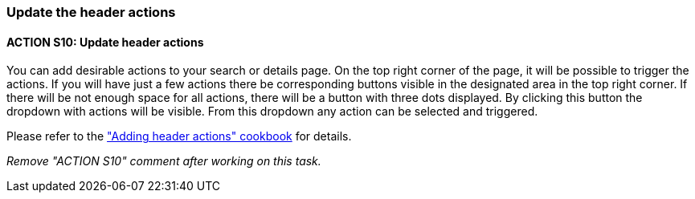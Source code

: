 === Update the header actions

:idprefix:
:idseparator: -

:adding_header_actions_cookbook_url: xref:latest@guides:angular:ngrx/cookbook/adding-header-actions/actions.adoc

[#action-10]
==== ACTION S10: Update header actions

You can add desirable actions to your search or details page. On the top right corner of the page, it will be possible to trigger the actions. If you will have just a few actions there be corresponding buttons visible in the designated area in the top right corner. If there will be not enough space for all actions, there will be a button with three dots displayed. By clicking this button the dropdown with actions will be visible. From this dropdown any action can be selected and triggered.

Please refer to the {adding_header_actions_cookbook_url}["Adding header actions" cookbook] for details.

_Remove "ACTION S10" comment after working on this task._
